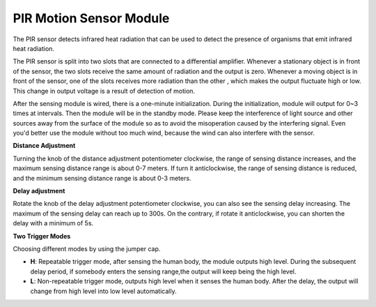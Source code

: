.. _cpn_pir_module:

PIR Motion Sensor Module
==================================

.. image:: img/pir_pic.png

The PIR sensor detects infrared heat radiation that can be used to detect the presence of organisms that emit infrared heat radiation.

The PIR sensor is split into two slots that are connected to a differential amplifier. Whenever a stationary object is in front of the sensor, the two slots receive the same amount of radiation and the output is zero. Whenever a moving object is in front of the sensor, one of the slots receives more radiation than the other , which makes the output fluctuate high or low. This change in output voltage is a result of detection of motion.

.. image:: img/pir2.png

.. image:: img/pir3.png

After the sensing module is wired, there is a one-minute initialization. During the initialization, module will output for 0~3 times at intervals. Then the module will be in the standby mode. Please keep the interference of light source and other sources away from the surface of the module so as to avoid the misoperation caused by the interfering signal. Even you'd better use the module without too much wind, because the wind can also interfere with the sensor.

.. image:: img/pir4.png

.. image:: img/pir5.png

**Distance Adjustment**

Turning the knob of the distance adjustment potentiometer clockwise, the range of sensing distance increases, and the maximum sensing distance range is about 0-7 meters. If turn it anticlockwise, the range of sensing distance is reduced, and the minimum sensing distance range is about 0-3 meters.

**Delay adjustment**

Rotate the knob of the delay adjustment potentiometer clockwise, you can also see the sensing delay increasing. The maximum of the sensing delay can reach up to 300s. On the contrary, if rotate it anticlockwise, you can shorten the delay with a minimum of 5s. 

**Two Trigger Modes**

Choosing different modes by using the jumper cap.

* **H**: Repeatable trigger mode, after sensing the human body, the module outputs high level. During the subsequent delay period, if somebody enters the sensing range,the output will keep being the high level.
* **L**: Non-repeatable trigger mode, outputs high level when it senses the human body. After the delay, the output will change from high level into low level automatically.
